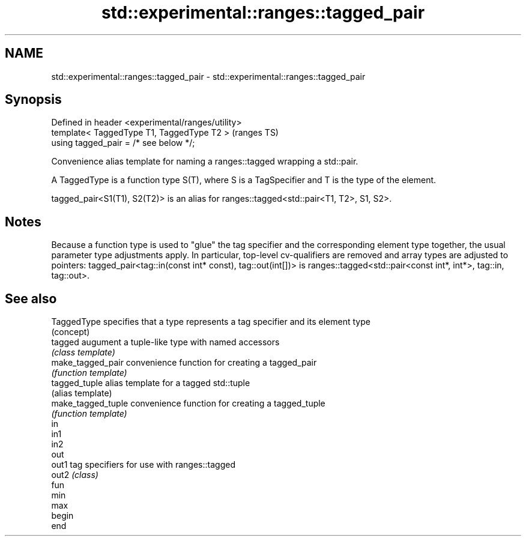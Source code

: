 .TH std::experimental::ranges::tagged_pair 3 "2020.03.24" "http://cppreference.com" "C++ Standard Libary"
.SH NAME
std::experimental::ranges::tagged_pair \- std::experimental::ranges::tagged_pair

.SH Synopsis
   Defined in header <experimental/ranges/utility>
   template< TaggedType T1, TaggedType T2 >         (ranges TS)
   using tagged_pair = /* see below */;

   Convenience alias template for naming a ranges::tagged wrapping a std::pair.

   A TaggedType is a function type S(T), where S is a TagSpecifier and T is the type of the element.

   tagged_pair<S1(T1), S2(T2)> is an alias for ranges::tagged<std::pair<T1, T2>, S1, S2>.

.SH Notes

   Because a function type is used to "glue" the tag specifier and the corresponding element type together, the usual parameter type adjustments apply. In particular, top-level cv-qualifiers are removed and array types are adjusted to pointers: tagged_pair<tag::in(const int* const), tag::out(int[])> is ranges::tagged<std::pair<const int*, int*>, tag::in, tag::out>.

.SH See also

   TaggedType        specifies that a type represents a tag specifier and its element type
                     (concept)
   tagged            augument a tuple-like type with named accessors
                     \fI(class template)\fP
   make_tagged_pair  convenience function for creating a tagged_pair
                     \fI(function template)\fP
   tagged_tuple      alias template for a tagged std::tuple
                     (alias template)
   make_tagged_tuple convenience function for creating a tagged_tuple
                     \fI(function template)\fP
   in
   in1
   in2
   out
   out1              tag specifiers for use with ranges::tagged
   out2              \fI(class)\fP
   fun
   min
   max
   begin
   end
